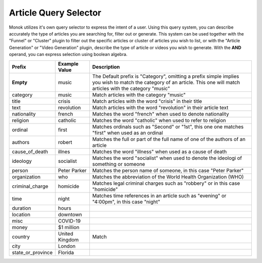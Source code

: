 Article Query Selector
========

Monok utilizes it's own query selector to express the intent of a user. 
Using this query system, you can describe accurately the type of articles you are searching for, filter out or generate.
This system can be used together with the "Funnel" or "Cluster" plugin to filter out the specific articles or cluster of 
articles you wish to list, or with the "Article Generation" or "Video Generation" plugin, describe the type of article or videos you wish to generate.
With the **AND** operand, you can express selection using boolean algebra.

====================   ==========================   ===================================================
Prefix                  Example Value                Description     
====================   ==========================   ===================================================
**Empty**               music                        The Default prefix is "Category", omitting a prefix 
                                                     simple implies you wish to match the category of an article. 
                                                     This one will match articles with the category "music"
category                music                        Match articles with the category "music"
title                   crisis                       Match articles with the word "crisis" in their title
text                    revolution                   Match articles with the word "revolution" in their article text
nationality             french                       Matches the word "french" when used to denote nationality
religion                catholic                     Matches the word "catholic" when used to refer to religion
ordinal                 first                        Matches ordinals such as "Second" or "1st", this one one matches "first"                                                      when used as an ordinal
authors                 robert                       Matches the full or part of the full name of one of the authors of an                                                        article
cause_of_death          illnes                       Matches the word "illness" when used as a cause of death
ideology                socialist                    Matches the word "socialist" when used to denote the ideologi of                                                              something or someone
person                  Peter Parker                 Matches the person name of someone, in this case "Peter Parker"
organization            who                          Matches the abbreviation of the World Health Organization (WHO)
criminal_charge         homicide                     Matches legal criminal charges such as "robbery" or in this case                                                              "homicide"
time                    night                        Matches time references in an article such as "evening" or "4:00pm",                                                          in this case "night"
duration                hours
location                downtown
misc                    COVID-19
money                   $1 million
country                 United Kingdom               Match 
city                    London
state_or_province       Florida
====================   ==========================   ===================================================

